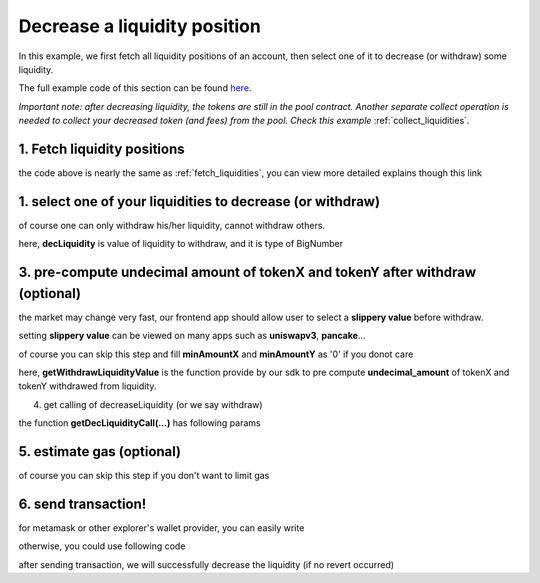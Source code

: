 Decrease a liquidity position
==============================

In this example, we first fetch all liquidity positions of an account, 
then select one of it to decrease (or withdraw) some liquidity.

The full example code of this section can be found `here <https://github.com/izumiFinance/izumi-iZiSwap-sdk/blob/main/example/liquidityManager/fetchLiquidityAndDec.ts>`_.

*Important note: after decreasing liquidity, the tokens are still in the pool contract.
Another separate collect operation is needed to collect your decreased token (and fees) from the pool. Check this example* :ref:`collect_liquidities`.

1. Fetch liquidity positions
-----------------------------

.. code-block:: typescript
    :linenos:

    const chain:BaseChain = initialChainTable[ChainId.BSC]
    const rpc = 'https://bsc-dataseed2.defibit.io/'
    console.log('rpc: ', rpc)
    const web3 = new Web3(new Web3.providers.HttpProvider(rpc))
    const account =  web3.eth.accounts.privateKeyToAccount(privateKey)
    console.log('address: ', account.address)

    const liquidityManagerAddress = '0x93C22Fbeff4448F2fb6e432579b0638838Ff9581'
    const liquidityManagerContract = getLiquidityManagerContract(liquidityManagerAddress, web3)

    console.log('liquidity manager address: ', liquidityManagerAddress)

    const testAAddress = '0xCFD8A067e1fa03474e79Be646c5f6b6A27847399'
    const testBAddress = '0xAD1F11FBB288Cd13819cCB9397E59FAAB4Cdc16F'

    const testA = await fetchToken(testAAddress, chain, web3)
    const testB = await fetchToken(testBAddress, chain, web3)
    const fee = 2000 // 2000 means 0.2%

    const liquidities = await fetchLiquiditiesOfAccount(
        chain, 
        web3, 
        liquidityManagerContract,
        account.address,
        [testA]
    )
    console.log('liquidity len: ', liquidities.length)
    console.log('liquidity: ', liquidities)

the code above is nearly the same as :ref:`fetch_liquidities`, you can view more detailed explains though this link

1. select one of your liquidities to decrease (or withdraw)
-----------------------------------------------------------

.. code-block:: typescript
    :linenos:

    const liquidity0 = liquidities[0]

    const decRate = 0.1
    const originLiquidity = new BigNumber(liquidity0.liquidity)
    const decLiquidity = originLiquidity.times(decRate)

of course one can only withdraw his/her liquidity, cannot withdraw others.

here, **decLiquidity** is value of liquidity to withdraw, and it is type of BigNumber

3. pre-compute undecimal amount of tokenX and tokenY after withdraw (optional)
------------------------------------------------------------------------------
the market may change very fast, our frontend app should allow user to select a **slippery value** before withdraw.

setting **slippery value** can be viewed on many apps such as **uniswapv3**, **pancake**...

of course you can skip this step and fill **minAmountX** and **minAmountY** as '0' if you donot care

.. code-block:: typescript
    :linenos:

    const {amountX, amountY} = getWithdrawLiquidityValue(
        liquidity0,
        liquidity0.state,
        decLiquidity
    )
    // here the slippery is 1.5%
    const minAmountX = amountX.times(0.985).toFixed(0)
    const minAmountY = amountY.times(0.985).toFixed(0)

here, **getWithdrawLiquidityValue** is the function provide by our sdk to pre compute **undecimal_amount** of tokenX and tokenY withdrawed from liquidity. 

.. code-block:: typescript
    :linenos:

    /**
     * @param liquidity: Liquidity, the liquidity object describe the liquidity you want to withdraw
     * @param state: State, the state queried from the pool, can be obtained by liquidity.state
     * @param withdrawLiquidity: BigNumber, value of liquidity you want to withdraw, could not larger than liquidity.liquidity
     * @return amountX: BigNumber, estimated undecimal amount of tokenX acquired after withdraw
     * @return amountY: BigNumber, estimated undecimal amount of tokenY acquired after withdraw
     * @return amountXDecimal: number, estimated decimal amount of tokenX acquired after withdraw
     * @return amountYDecimal: number, estimated decimal amount of tokenY acquired after withdraw
     */
     getWithdrawLiquidityValue(liquidity, state, withdrawLiquidity)

4. get calling of decreaseLiquidity (or we say withdraw)

.. code-block:: typescript
    :linenos:

    const gasPrice = '5000000000'

    const {decLiquidityCalling, options} = getDecLiquidityCall(
        liquidityManagerContract,
        account.address,
        chain,
        {
            tokenId: liquidity0.tokenId,
            liquidDelta: decLiquidity.toFixed(0),
            minAmountX,
            minAmountY
        } as DecLiquidityParam,
        gasPrice
    )

the function **getDecLiquidityCall(...)** has following params

.. code-block:: typescript
    :linenos:

    /**
     * @param liquidityManagerContract: web3.eth.Contract, the liquidity manager contract obj
     * @param accountAddress: string, string of owner's address
     * @param chain: BaseChain, the obj describing chain we are using
     * @param gasPrice: string| number, gas price
     */
     getDecLiquidityCall(liquidityManagerContract, accountAddress, chain, params, gasPrice)

5. estimate gas (optional)
--------------------------

of course you can skip this step if you don't want to limit gas

.. code-block:: typescript
    :linenos:

    const gasLimit = await decLiquidityCalling.estimateGas(options)
    console.log('gas limit: ', gasLimit)

6. send transaction!
--------------------

for metamask or other explorer's wallet provider, you can easily write

.. code-block:: typescript
    :linenos:

    await decLiquidityCalling.send({...options, gas: Number(gasLimit)})

otherwise, you could use following code

.. code-block:: typescript
    :linenos:

    // sign transaction
    const signedTx = await web3.eth.accounts.signTransaction(
        {
            ...options,
            to: liquidityManagerAddress,
            data: decLiquidityCalling.encodeABI(),
            gas: new BigNumber(Number(gasLimit) * 1.1).toFixed(0, 2),
        }, 
        privateKey
    )
    // send transaction
    const tx = await web3.eth.sendSignedTransaction(signedTx.rawTransaction);
    console.log('tx: ', tx);

after sending transaction, we will successfully decrease the liquidity (if no revert occurred)